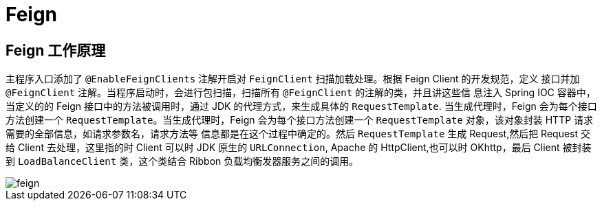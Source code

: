 [[java-framework-feign]]
= Feign

[[java-framework-feign-1]]
== Feign 工作原理

主程序入口添加了 `@EnableFeignClients` 注解开启对 `FeignClient` 扫描加载处理。根据 Feign Client 的开发规范，定义
接口并加 `@FeignClient` 注解。当程序启动时，会进行包扫描，扫描所有 `@FeignClient` 的注解的类，并且讲这些信
息注入 Spring IOC 容器中，当定义的的 Feign 接口中的方法被调用时，通过 JDK 的代理方式，来生成具体的
`RequestTemplate`. 当生成代理时，Feign 会为每个接口方法创建一个 `RequestTemplate`。当生成代理时，Feign 会为每个接口方法创建一个 `RequestTemplate` 对象，该对象封装 HTTP 请求需要的全部信息，如请求参数名，请求方法等
信息都是在这个过程中确定的。然后 `RequestTemplate` 生成 Request,然后把 Request 交给 Client 去处理，这里指的时
Client 可以时 JDK 原生的 `URLConnection`, Apache 的 HttpClient,也可以时 OKhttp，最后 Client 被封装到 `LoadBalanceClient` 类，这个类结合 Ribbon 负载均衡发器服务之间的调用。


image::{oss-images}/feign.png[]

